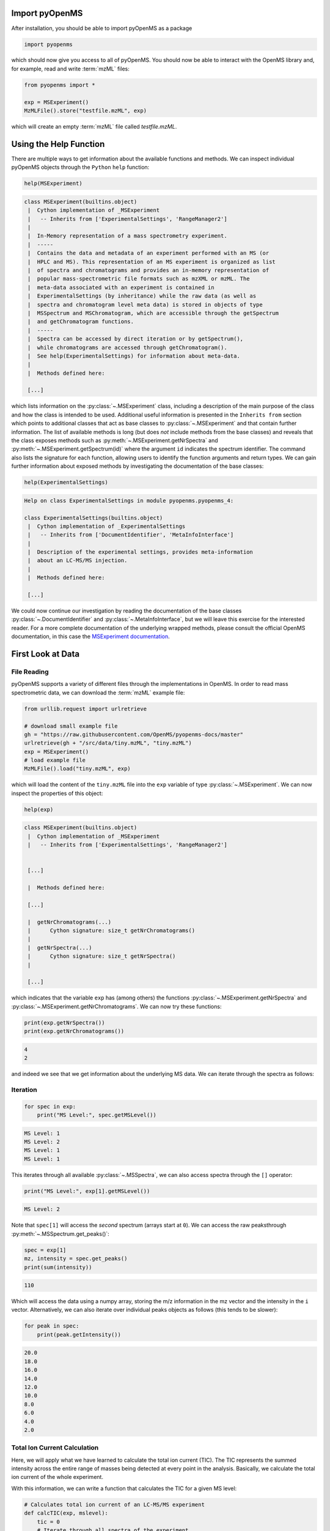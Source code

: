 Import pyOpenMS
===============

After installation, you should be able to import pyOpenMS as a package

.. code-block:: python

    import pyopenms

which should now give you access to all of pyOpenMS. You should now be able to
interact with the OpenMS library and, for example, read and write :term:`mzML` files:

.. code-block:: python

    from pyopenms import *

    exp = MSExperiment()
    MzMLFile().store("testfile.mzML", exp)

which will create an empty :term:`mzML` file called `testfile.mzML`.

Using the Help Function
=======================

There are multiple ways to get information about the available functions and
methods. We can inspect individual pyOpenMS objects through the ``Python`` ``help``
function:

.. code-block:: python

    help(MSExperiment)

.. code-block:: output

    class MSExperiment(builtins.object)
     |  Cython implementation of _MSExperiment
     |   -- Inherits from ['ExperimentalSettings', 'RangeManager2']
     |  
     |  In-Memory representation of a mass spectrometry experiment.
     |  -----
     |  Contains the data and metadata of an experiment performed with an MS (or
     |  HPLC and MS). This representation of an MS experiment is organized as list
     |  of spectra and chromatograms and provides an in-memory representation of
     |  popular mass-spectrometric file formats such as mzXML or mzML. The
     |  meta-data associated with an experiment is contained in
     |  ExperimentalSettings (by inheritance) while the raw data (as well as
     |  spectra and chromatogram level meta data) is stored in objects of type
     |  MSSpectrum and MSChromatogram, which are accessible through the getSpectrum
     |  and getChromatogram functions.
     |  -----
     |  Spectra can be accessed by direct iteration or by getSpectrum(),
     |  while chromatograms are accessed through getChromatogram().
     |  See help(ExperimentalSettings) for information about meta-data.
     |  
     |  Methods defined here:

     [...]


which lists information on the :py:class:`~.MSExperiment` class, including a
description of the main purpose of the class and how the class is intended to
be used. Additional useful information is presented in the ``Inherits from``
section which points to additional classes that act as base classes to
:py:class:`~.MSExperiment` and that contain further information.
The list of available methods is long (but does *not* include methods from the
base classes) and reveals that the class exposes methods such as
:py:meth:`~.MSExperiment.getNrSpectra` and :py:meth:`~.MSExperiment.getSpectrum(id)` where the argument ``id`` indicates
the spectrum identifier. The command also lists the signature for each
function, allowing users to identify the function arguments and return types.
We can gain further information about exposed methods by investigating the
documentation of the base classes:

.. code-block:: python

    help(ExperimentalSettings)
.. code-block:: output

    Help on class ExperimentalSettings in module pyopenms.pyopenms_4:

    class ExperimentalSettings(builtins.object)
     |  Cython implementation of _ExperimentalSettings
     |   -- Inherits from ['DocumentIdentifier', 'MetaInfoInterface']
     |  
     |  Description of the experimental settings, provides meta-information
     |  about an LC-MS/MS injection.
     |  
     |  Methods defined here:

     [...]

We could now continue our investigation by reading the documentation of the
base classes :py:class:`~.DocumentIdentifier` and :py:class:`~.MetaInfoInterface`, but we will
leave this exercise for the interested reader. For a more complete documentation of the underlying
wrapped methods, please consult the official OpenMS documentation, in this case
the `MSExperiment documentation <https://abibuilder.cs.uni-tuebingen.de/archive/openms/Documentation/release/latest/html/classOpenMS_1_1MSExperiment.html>`_.


First Look at Data
==================

File Reading
************

pyOpenMS supports a variety of different files through the implementations in
OpenMS. In order to read mass spectrometric data, we can download the :term:`mzML`
example file:

.. code-block:: python

    from urllib.request import urlretrieve

    # download small example file
    gh = "https://raw.githubusercontent.com/OpenMS/pyopenms-docs/master"
    urlretrieve(gh + "/src/data/tiny.mzML", "tiny.mzML")
    exp = MSExperiment()
    # load example file
    MzMLFile().load("tiny.mzML", exp)

which will load the content of the ``tiny.mzML`` file into the ``exp``
variable of type :py:class:`~.MSExperiment`.
We can now inspect the properties of this object:

.. code-block:: python

    help(exp)

.. code-block:: output

    class MSExperiment(builtins.object)
     |  Cython implementation of _MSExperiment
     |   -- Inherits from ['ExperimentalSettings', 'RangeManager2']


     [...]

     |  Methods defined here:

     [...]

     |  getNrChromatograms(...)
     |      Cython signature: size_t getNrChromatograms()
     |
     |  getNrSpectra(...)
     |      Cython signature: size_t getNrSpectra()
     |

     [...]


which indicates that the variable ``exp`` has (among others) the functions
:py:class:`~.MSExperiment.getNrSpectra` and :py:class:`~.MSExperiment.getNrChromatograms`. We can now try these functions:

.. code-block:: python

    print(exp.getNrSpectra())
    print(exp.getNrChromatograms())

.. code-block:: output
    
    4
    2

and indeed we see that we get information about the underlying MS data. We can
iterate through the spectra as follows:


Iteration
*********

.. code-block:: python

    for spec in exp:
        print("MS Level:", spec.getMSLevel())

.. code-block:: output

    MS Level: 1
    MS Level: 2
    MS Level: 1
    MS Level: 1

This iterates through all available :py:class:`~.MSSpectra`, we can also access spectra through the ``[]`` operator:

.. code-block:: python

    print("MS Level:", exp[1].getMSLevel())

.. code-block:: output

    MS Level: 2

Note that ``spec[1]`` will access the *second* spectrum (arrays start at
``0``). We can access the raw peaksthrough :py:meth:`~.MSSpectrum.get_peaks()`:

.. code-block:: python

    spec = exp[1]
    mz, intensity = spec.get_peaks()
    print(sum(intensity))
.. code-block:: output

    110

Which will access the data using a numpy array, storing the m/z information
in the mz vector and the intensity in the ``i`` vector. Alternatively, we
can also iterate over individual peaks objects as follows (this tends to be
slower):

.. code-block:: python

    for peak in spec:
        print(peak.getIntensity())

.. code-block:: output

    20.0
    18.0
    16.0
    14.0
    12.0
    10.0
    8.0
    6.0
    4.0
    2.0

Total Ion Current Calculation
*****************************

Here, we will apply what we have learned to calculate the total ion current (TIC). The TIC represents the
summed intensity across the entire range of masses being detected at every point in the analysis. 
Basically, we calculate the total ion current of the whole experiment.

With this information, we can write a function that calculates the TIC for a given MS level:

.. code-block:: python

    # Calculates total ion current of an LC-MS/MS experiment
    def calcTIC(exp, mslevel):
        tic = 0
        # Iterate through all spectra of the experiment
        for spec in exp:
            # Only calculate TIC for matching (MS1) spectra
            if spec.getMSLevel() == mslevel:
                mz, i = spec.get_peaks()
                tic += sum(i)
        return tic

To calculate a TIC we would now call the function:

.. code-block:: python

    print(calcTIC(exp, 1))
    print(sum([sum(s.get_peaks()[1]) for s in exp if s.getMSLevel() == 1]))
    print(calcTIC(exp, 2))
.. code-block:: output

    240.0
    240.0
    110.0

Note how one can compute the same property using list comprehensions in Python
(see line number 3 in the above code which computes the TIC using filtering
properties of Python list comprehensions (``s.getMSLevel() == 1``) and computes
the sum over all peaks(right ``sum``) and the sum over all spectra (left
``sum``) to retrieve the TIC).

Total Ion Current Chromatogram
****************************************************

The total ion current is visualized over the retention time, to allow for the inspection
of areas with general high intensity (usually multiple analytes were measured there).
This can help the experimentalist to optimize the chromatography for a better
separation in a specific area.

While some :term:`mzML` files already contain a pre-computed total ion current chromatogram (TIC),
we will show you how to calculate the TIC for :term:`MS1`. One can access the retention times
and intensities of the TIC in different ways and generate a total ion current chromatogram
(2D graph) using ``matplotlib``:

.. code-block:: python

    import matplotlib.pyplot as plt
    from urllib.request import urlretrieve

    # retrieve MS data
    gh = "https://raw.githubusercontent.com/OpenMS/pyopenms-docs/master"
    urlretrieve(
        gh + "/src/data/FeatureFinderMetaboIdent_1_input.mzML", "ms_data.mzML"
    )

    # load MS data into MSExperiment()
    exp = MSExperiment()
    MzMLFile().load("ms_data.mzML", exp)

    # choose one of the following three methods to access the TIC data
    # 1) recalculate TIC data with the calculateTIC() function
    tic = exp.calculateTIC()
    retention_times, intensities = tic.get_peaks()

    # 2) get TIC data using list comprehensions
    retention_times = [spec.getRT() for spec in exp]
    intensities = [
        sum(spec.get_peaks()[1]) for spec in exp if spec.getMSLevel() == 1
    ]

    # 3) get TIC data looping over spectra in MSExperiment()
    retention_times = []
    intensities = []
    for spec in exp:
        if spec.getMSLevel() == 1:
            retention_times.append(spec.getRT())
            intensities.append(sum(spec.get_peaks()[1]))

    # plot retention times and intensities and add labels
    plt.plot(retention_times, intensities)

    plt.title("TIC")
    plt.xlabel("time (s)")
    plt.ylabel("intensity (cps)")

    plt.show()

.. image:: img/TICPlot.png

